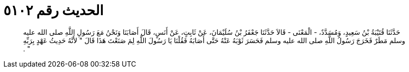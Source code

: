 
= الحديث رقم ٥١٠٢

[quote.hadith]
حَدَّثَنَا قُتَيْبَةُ بْنُ سَعِيدٍ، وَمُسَدَّدٌ، - الْمَعْنَى - قَالاَ حَدَّثَنَا جَعْفَرُ بْنُ سُلَيْمَانَ، عَنْ ثَابِتٍ، عَنْ أَنَسٍ، قَالَ أَصَابَنَا وَنَحْنُ مَعَ رَسُولِ اللَّهِ صلى الله عليه وسلم مَطَرٌ فَخَرَجَ رَسُولُ اللَّهِ صلى الله عليه وسلم فَحَسَرَ ثَوْبَهُ عَنْهُ حَتَّى أَصَابَهُ فَقُلْنَا يَا رَسُولَ اللَّهِ لِمَ صَنَعْتَ هَذَا قَالَ ‏"‏ لأَنَّهُ حَدِيثُ عَهْدٍ بِرَبِّهِ ‏"‏ ‏.‏